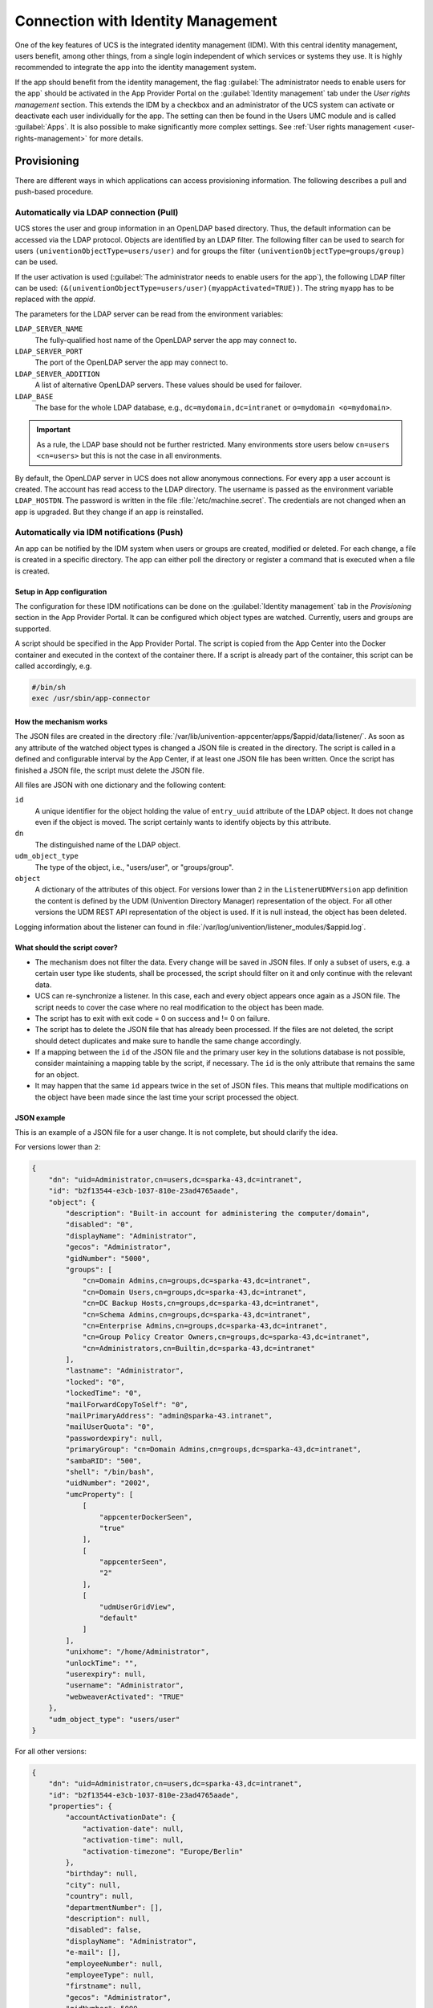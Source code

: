 .. _connection-idm:

Connection with Identity Management
===================================

One of the key features of UCS is the integrated identity management
(IDM). With this central identity management, users benefit, among other
things, from a single login independent of which services or systems
they use. It is highly recommended to integrate the app into the
identity management system.

If the app should benefit from the identity management, the flag :guilabel:`The
administrator needs to enable users for the app` should be activated in
the App Provider Portal on the :guilabel:`Identity management` tab under the *User
rights management* section. This extends the IDM by a checkbox and an
administrator of the UCS system can activate or deactivate each user
individually for the app. The setting can then be found in the Users UMC
module and is called :guilabel:`Apps`. It is also possible to make significantly
more complex settings. See :ref:`User rights
management <user-rights-management>` for more details.

.. _provisioning:

Provisioning
------------

There are different ways in which applications can access provisioning
information. The following describes a pull and push-based procedure.

.. _provisioning-pull:

Automatically via LDAP connection (Pull)
~~~~~~~~~~~~~~~~~~~~~~~~~~~~~~~~~~~~~~~~

UCS stores the user and group information in an OpenLDAP based
directory. Thus, the default information can be accessed via the LDAP
protocol. Objects are identified by an LDAP filter. The following filter
can be used to search for users ``(univentionObjectType=users/user)``
and for groups the filter ``(univentionObjectType=groups/group)`` can be
used.

If the user activation is used (:guilabel:`The administrator needs to enable users
for the app`), the following LDAP filter can be used:
``(&(univentionObjectType=users/user)(myappActivated=TRUE))``. The string
``myapp`` has to be replaced with the *appid*.

The parameters for the LDAP server can be read from the environment
variables:

``LDAP_SERVER_NAME``
   The fully-qualified host name of the OpenLDAP server the app may
   connect to.

``LDAP_SERVER_PORT``
   The port of the OpenLDAP server the app may connect to.

``LDAP_SERVER_ADDITION``
   A list of alternative OpenLDAP servers. These values should be used
   for failover.

``LDAP_BASE``
   The base for the whole LDAP database, e.g.,
   ``dc=mydomain,dc=intranet`` or ``o=mydomain <o=mydomain>``.

.. important::

   As a rule, the LDAP base should not be further restricted. Many
   environments store users below ``cn=users <cn=users>`` but this is
   not the case in all environments.

By default, the OpenLDAP server in UCS does not allow anonymous
connections. For every app a user account is created. The account has
read access to the LDAP directory. The username is passed as the
environment variable ``LDAP_HOSTDN``. The password is written in the file
:file:`/etc/machine.secret`. The credentials are not changed when an app is
upgraded. But they change if an app is reinstalled.

.. _provisioning-push:

Automatically via IDM notifications (Push)
~~~~~~~~~~~~~~~~~~~~~~~~~~~~~~~~~~~~~~~~~~

An app can be notified by the IDM system when users or groups are
created, modified or deleted. For each change, a file is created in a
specific directory. The app can either poll the directory or register a
command that is executed when a file is created.

.. _provision-push-setup:

Setup in App configuration
^^^^^^^^^^^^^^^^^^^^^^^^^^

The configuration for these IDM notifications can be done on the
:guilabel:`Identity management` tab in the *Provisioning* section in the App Provider
Portal. It can be configured which object types are watched. Currently,
users and groups are supported.

A script should be specified in the App Provider Portal. The script is
copied from the App Center into the Docker container and executed in the
context of the container there. If a script is already part of the
container, this script can be called accordingly, e.g.

.. code:: sh

   #/bin/sh
   exec /usr/sbin/app-connector

.. _provision-push-mechanism:

How the mechanism works
^^^^^^^^^^^^^^^^^^^^^^^

The JSON files are created in the directory
:file:`/var/lib/univention-appcenter/apps/$appid/data/listener/`. As soon as
any attribute of the watched object types is changed a JSON file is
created in the directory. The script is called in a defined and
configurable interval by the App Center, if at least one JSON file has
been written. Once the script has finished a JSON file, the script must
delete the JSON file.

All files are JSON with one dictionary and the following content:

``id``
   A unique identifier for the object holding the value of
   ``entry_uuid`` attribute of the LDAP object. It does not change even
   if the object is moved. The script certainly wants to identify
   objects by this attribute.

``dn``
   The distinguished name of the LDAP object.

``udm_object_type``
   The type of the object, i.e., "users/user", or "groups/group".

``object``
   A dictionary of the attributes of this object.
   For versions lower than ``2`` in the ``ListenerUDMVersion`` app definition the content is
   defined by the UDM (Univention Directory Manager) representation of the object. For all other
   versions the UDM REST API representation of the object is used.
   If it is null instead, the object has been deleted.


Logging information about the listener can found in
:file:`/var/log/univention/listener_modules/$appid.log`.

.. _provision-push-script:

What should the script cover?
^^^^^^^^^^^^^^^^^^^^^^^^^^^^^

* The mechanism does not filter the data. Every change will be saved in
  JSON files. If only a subset of users, e.g. a certain user type like
  students, shall be processed, the script should filter on it and only
  continue with the relevant data.

* UCS can re-synchronize a listener. In this case, each and every
  object appears once again as a JSON file. The script needs to cover
  the case where no real modification to the object has been made.

* The script has to exit with exit code = 0 on success and != 0 on
  failure.

* The script has to delete the JSON file that has already been
  processed. If the files are not deleted, the script should detect
  duplicates and make sure to handle the same change accordingly.

* If a mapping between the ``id`` of the JSON file and the primary user
  key in the solutions database is not possible, consider maintaining a
  mapping table by the script, if necessary. The ``id`` is the only
  attribute that remains the same for an object.

* It may happen that the same ``id`` appears twice in the set of JSON
  files. This means that multiple modifications on the object have been
  made since the last time your script processed the object.

.. _provision-push-json:

JSON example
^^^^^^^^^^^^

This is an example of a JSON file for a user change. It is not complete,
but should clarify the idea.

For versions lower than ``2``:

.. code:: js

   {
       "dn": "uid=Administrator,cn=users,dc=sparka-43,dc=intranet",
       "id": "b2f13544-e3cb-1037-810e-23ad4765aade",
       "object": {
           "description": "Built-in account for administering the computer/domain",
           "disabled": "0",
           "displayName": "Administrator",
           "gecos": "Administrator",
           "gidNumber": "5000",
           "groups": [
               "cn=Domain Admins,cn=groups,dc=sparka-43,dc=intranet",
               "cn=Domain Users,cn=groups,dc=sparka-43,dc=intranet",
               "cn=DC Backup Hosts,cn=groups,dc=sparka-43,dc=intranet",
               "cn=Schema Admins,cn=groups,dc=sparka-43,dc=intranet",
               "cn=Enterprise Admins,cn=groups,dc=sparka-43,dc=intranet",
               "cn=Group Policy Creator Owners,cn=groups,dc=sparka-43,dc=intranet",
               "cn=Administrators,cn=Builtin,dc=sparka-43,dc=intranet"
           ],
           "lastname": "Administrator",
           "locked": "0",
           "lockedTime": "0",
           "mailForwardCopyToSelf": "0",
           "mailPrimaryAddress": "admin@sparka-43.intranet",
           "mailUserQuota": "0",
           "passwordexpiry": null,
           "primaryGroup": "cn=Domain Admins,cn=groups,dc=sparka-43,dc=intranet",
           "sambaRID": "500",
           "shell": "/bin/bash",
           "uidNumber": "2002",
           "umcProperty": [
               [
                   "appcenterDockerSeen",
                   "true"
               ],
               [
                   "appcenterSeen",
                   "2"
               ],
               [
                   "udmUserGridView",
                   "default"
               ]
           ],
           "unixhome": "/home/Administrator",
           "unlockTime": "",
           "userexpiry": null,
           "username": "Administrator",
           "webweaverActivated": "TRUE"
       },
       "udm_object_type": "users/user"
   }

For all other versions:

.. code:: js

   {
       "dn": "uid=Administrator,cn=users,dc=sparka-43,dc=intranet",
       "id": "b2f13544-e3cb-1037-810e-23ad4765aade",
       "properties": {
           "accountActivationDate": {
               "activation-date": null,
               "activation-time": null,
               "activation-timezone": "Europe/Berlin"
           },
           "birthday": null,
           "city": null,
           "country": null,
           "departmentNumber": [],
           "description": null,
           "disabled": false,
           "displayName": "Administrator",
           "e-mail": [],
           "employeeNumber": null,
           "employeeType": null,
           "firstname": null,
           "gecos": "Administrator",
           "gidNumber": 5000,
           "groups": [
               "cn=Domain Admins,cn=groups,dc=demo,dc=univention,dc=de",
               "cn=Domain Users,cn=groups,dc=demo,dc=univention,dc=de",
               "cn=DC Backup Hosts,cn=groups,dc=demo,dc=univention,dc=de"
           ],
           "homePostalAddress": [],
           "homeShare": null,
           "homeSharePath": "Administrator",
           "homeTelephoneNumber": [],
           "homedrive": null,
           "initials": null,
           "jpegPhoto": null,
           "lastbind": null,
           "lastname": "Administrator",
           "locked": false,
           "lockedTime": "0",
           "mailAlternativeAddress": [],
           "mailForwardAddress": [],
           "mailForwardCopyToSelf": "0",
           "mailHomeServer": null,
           "mailPrimaryAddress": null,
           "mobileTelephoneNumber": [],
           "objectFlag": [
               "hidden"
           ],
           "organisation": null,
           "overridePWHistory": null,
           "overridePWLength": null,
           "pagerTelephoneNumber": [],
           "password": null,
           "passwordexpiry": null,
           "phone": [],
           "physicalDeliveryOfficeName": null,
           "postOfficeBox": [],
           "postcode": null,
           "preferredDeliveryMethod": null,
           "preferredLanguage": null,
           "primaryGroup": "cn=Domain Admins,cn=groups,dc=demo,dc=univention,dc=de",
           "profilepath": null,
           "pwdChangeNextLogin": null,
           "roomNumber": [],
           "sambaLogonHours": null,
           "sambaPrivileges": [],
           "sambaRID": 500,
           "sambaUserWorkstations": [],
           "sambahome": null,
           "scriptpath": null,
           "secretary": [],
           "serviceprovider": [],
           "shell": "/bin/bash",
           "street": null,
           "title": null,
           "uidNumber": 2002,
           "umcProperty": {
               "appcenterSeen": "false",
               "udmUserGridView": "tile"
           },
           "unixhome": "/home/Administrator",
           "unlock": false,
           "unlockTime": "",
           "userexpiry": null,
           "username": "Administrator"
       },
       "udm_object_type": "users/user"
   }


.. _authentication:

Authentication
--------------

There are different ways in which applications can authenticate against
the UCS identity management system.

.. _authentication-ldap:

LDAP
~~~~

UCS stores the user and group information in an OpenLDAP based
directory. Thus, the default information can be accessed via the LDAP
protocol. Objects are identified by an LDAP filter. The following filter
can be used to search for users ``(univentionObjectType=users/user)``
and for groups the filter ``(univentionObjectType=groups/group)`` can be
used.

If the user activation is used (The administrator needs to enable users
for the app), the following LDAP filter can be used:
``(&(univentionObjectType=users/user)(myappActivated=TRUE))``. The
string ``myapp`` has to be replaced with the *appid*.

The parameters for the LDAP server can be read from the environment
variables:

``LDAP_SERVER_NAME``
   The fully-qualified host name of the OpenLDAP server the app may
   connect to.

``LDAP_SERVER_PORT``
   The port of the OpenLDAP server the app may connect to.

``LDAP_SERVER_ADDITION``
   A list of alternative OpenLDAP servers. These values should be used
   for failover.

``LDAP_BASE``
   The base for the whole LDAP database, e.g.,
   ``dc=mydomain,dc=intranet`` or
   ``o=mydomain <o=mydomain>``.

.. important::

   As a rule, the LDAP basis should not be further restricted. Many
   environments store users below ``cn=users <cn=users>`` but this is
   not the case in all environments.

By default, the OpenLDAP server in UCS does not allow anonymous
authentications. For every app a user account is created. The account
has read access to the LDAP directory. The username is passed as the
environment variable ``LDAP_HOSTDN``. The password is written in the file
:file:`/etc/machine.secret`. The credentials are not changed when an app is
upgraded. But they change if an app is reinstalled.

.. _authentication-kerberos:

Kerberos
~~~~~~~~

UCS integrates a Kerberos server by default. As usual with Kerberos, the
data for the Kerberos configuration can be obtained from DNS. By
default, the DNS domain name is passed through the ``DOMAINNAME``
environment variable. The following settings can then be queried via
DNS:

Kerberos Realm
   It an be queried by the TXT record ``\_kerberos.DOMAINNAME``.

Kerberos KDC
   It an be queried by the SRV records ``\_kerberos._tcp.DOMAINNAME and \_kerberos._udp.DOMAINNAME``.

.. _user-rights-management:

User rights management
----------------------

The flag :guilabel:`The administrator needs to enable users for the app` can be
activated in the App Provider Portal on the :guilabel:`Identity management` tab in
the *User rights management* section. This adds a checkbox to the user
administration and a schema extension for the IDM is created, so that
the status of the checkbox is stored in an attribute in the IDM. This
allows each user to be activated or deactivated separately.

If the app requires more settings in the IDM, an own LDAP schema can be
uploaded into the App Provider Portal on the :guilabel:`Identity management` tab in
the *User rights management* section in the field *Schema extension for
LDAP*.

In this case, it is also possible to create individual extended
attributes during the setup process. This should be done in the join
script. Further information on extended attributes can be found in the
:external+uv-dev-ref:doc:`Univention Developer Reference <index>`.
